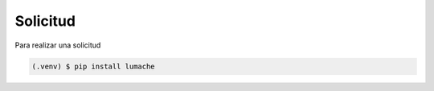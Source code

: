 Solicitud
---------

Para realizar una solicitud

.. code-block:: console

   (.venv) $ pip install lumache